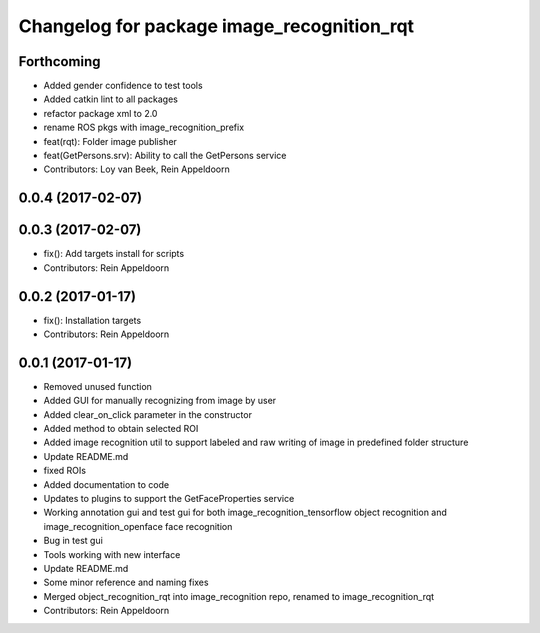 ^^^^^^^^^^^^^^^^^^^^^^^^^^^^^^^^^^^^^^^^^^^
Changelog for package image_recognition_rqt
^^^^^^^^^^^^^^^^^^^^^^^^^^^^^^^^^^^^^^^^^^^

Forthcoming
-----------
* Added gender confidence to test tools
* Added catkin lint to all packages
* refactor package xml to 2.0
* rename ROS pkgs with image_recognition_prefix
* feat(rqt): Folder image publisher
* feat(GetPersons.srv): Ability to call the GetPersons service
* Contributors: Loy van Beek, Rein Appeldoorn

0.0.4 (2017-02-07)
------------------

0.0.3 (2017-02-07)
------------------
* fix(): Add targets install for scripts
* Contributors: Rein Appeldoorn

0.0.2 (2017-01-17)
------------------
* fix(): Installation targets
* Contributors: Rein Appeldoorn

0.0.1 (2017-01-17)
------------------
* Removed unused function
* Added GUI for manually recognizing from image by user
* Added clear_on_click parameter in the constructor
* Added method to obtain selected ROI
* Added image recognition util to support labeled and raw writing of image in predefined folder structure
* Update README.md
* fixed ROIs
* Added documentation to code
* Updates to plugins to support the GetFaceProperties service
* Working annotation gui and test gui for both image_recognition_tensorflow object recognition and image_recognition_openface face recognition
* Bug in test gui
* Tools working with new interface
* Update README.md
* Some minor reference and naming fixes
* Merged object_recognition_rqt into image_recognition repo, renamed to image_recognition_rqt
* Contributors: Rein Appeldoorn
